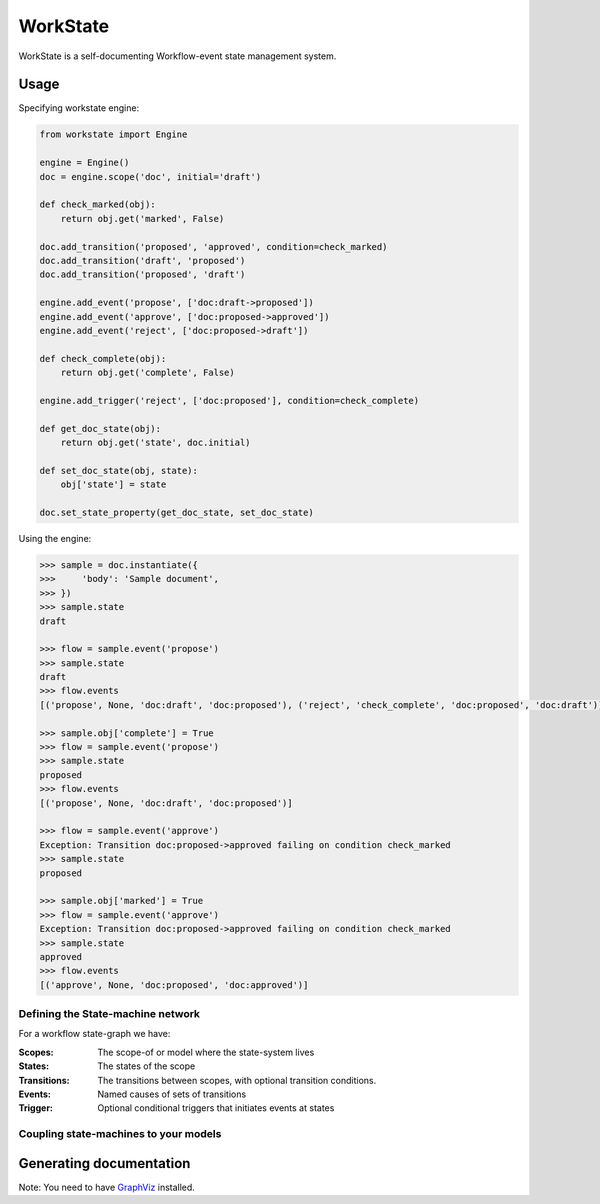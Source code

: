 =========
WorkState
=========

WorkState is a self-documenting Workflow-event state management system.

.. image:: https://travis-ci.org/grigi/workstate.png
   :target: https://travis-ci.org/grigi/workstate

-----
Usage
-----

Specifying workstate engine:

.. code:: python

    from workstate import Engine

    engine = Engine()
    doc = engine.scope('doc', initial='draft')

    def check_marked(obj):
        return obj.get('marked', False)

    doc.add_transition('proposed', 'approved', condition=check_marked)
    doc.add_transition('draft', 'proposed')
    doc.add_transition('proposed', 'draft')

    engine.add_event('propose', ['doc:draft->proposed'])
    engine.add_event('approve', ['doc:proposed->approved'])
    engine.add_event('reject', ['doc:proposed->draft'])

    def check_complete(obj):
        return obj.get('complete', False)

    engine.add_trigger('reject', ['doc:proposed'], condition=check_complete)

    def get_doc_state(obj):
        return obj.get('state', doc.initial)

    def set_doc_state(obj, state):
        obj['state'] = state

    doc.set_state_property(get_doc_state, set_doc_state)

Using the engine:

.. code:: python

    >>> sample = doc.instantiate({
    >>>     'body': 'Sample document',
    >>> })
    >>> sample.state
    draft

    >>> flow = sample.event('propose')
    >>> sample.state
    draft
    >>> flow.events
    [('propose', None, 'doc:draft', 'doc:proposed'), ('reject', 'check_complete', 'doc:proposed', 'doc:draft')]

    >>> sample.obj['complete'] = True
    >>> flow = sample.event('propose')
    >>> sample.state
    proposed
    >>> flow.events
    [('propose', None, 'doc:draft', 'doc:proposed')]

    >>> flow = sample.event('approve')
    Exception: Transition doc:proposed->approved failing on condition check_marked
    >>> sample.state
    proposed

    >>> sample.obj['marked'] = True
    >>> flow = sample.event('approve')
    Exception: Transition doc:proposed->approved failing on condition check_marked
    >>> sample.state
    approved
    >>> flow.events
    [('approve', None, 'doc:proposed', 'doc:approved')]


Defining the State-machine network
==================================

For a workflow state-graph we have:

:Scopes:
    The scope-of or model where the state-system lives
:States:
    The states of the scope
:Transitions:
    The transitions between scopes, with optional transition conditions.
:Events:
    Named causes of sets of transitions
:Trigger:
    Optional conditional triggers that initiates events at states


Coupling state-machines to your models
======================================

------------------------
Generating documentation
------------------------

Note: You need to have `GraphViz <http://www.graphviz.org>`_ installed.

